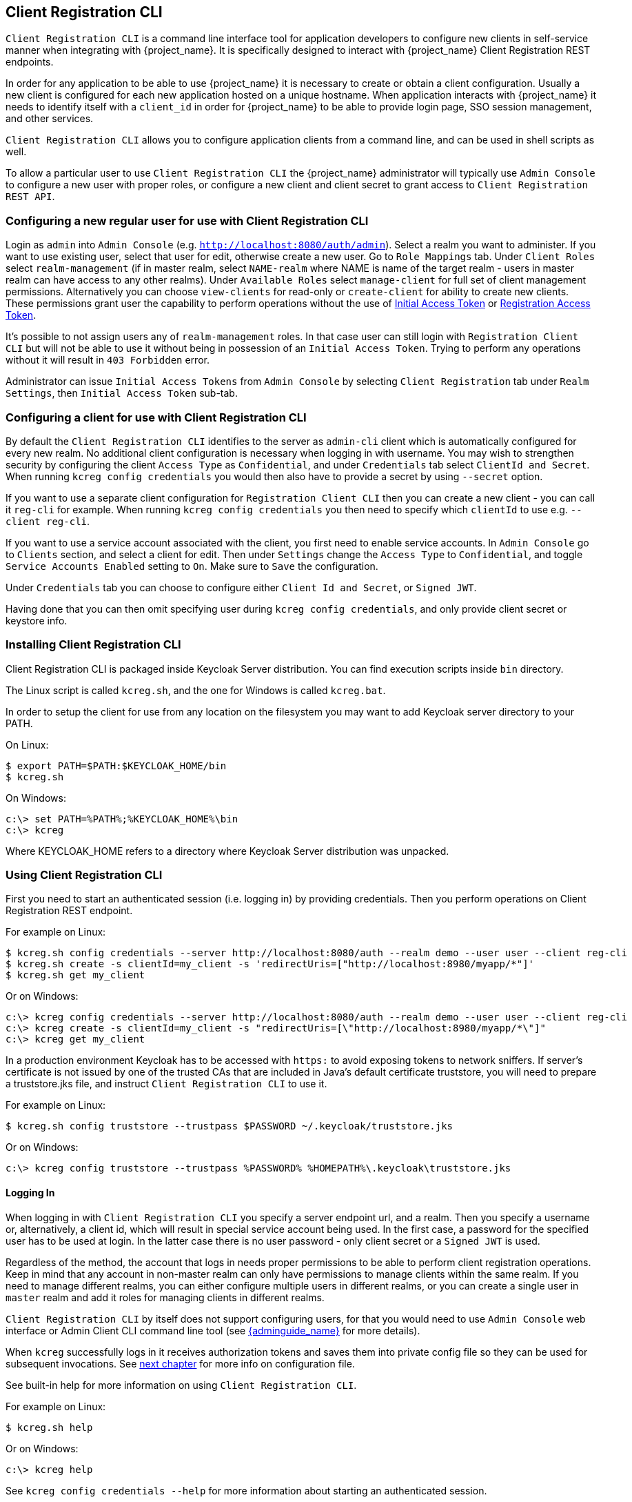 [[_client_registration_cli]]
== Client Registration CLI

`Client Registration CLI` is a command line interface tool for application developers to configure new clients in self-service manner
when integrating with {project_name}. It is specifically designed to interact with {project_name} Client Registration REST endpoints.

In order for any application to be able to use {project_name} it is necessary to create or obtain a client configuration. Usually a new client is configured for
each new application hosted on a unique hostname. When application interacts with {project_name} it needs to identify itself with a `client_id` in order for {project_name}
to be able to provide login page, SSO session management, and other services.

`Client Registration CLI` allows you to configure application clients from a command line, and can be used in shell scripts as well.

To allow a particular user to use `Client Registration CLI` the {project_name} administrator will typically use `Admin Console` to configure
 a new user with proper roles, or configure a new client and client secret to grant access to `Client Registration REST API`.


[[_configuring_a_user_for_client_registration_cli]]
=== Configuring a new regular user for use with Client Registration CLI

Login as `admin` into `Admin Console` (e.g. `http://localhost:8080/auth/admin`). Select a realm you want to administer.
If you want to use existing user, select that user for edit, otherwise create a new user. Go to `Role Mappings` tab. Under
`Client Roles` select `realm-management` (if in master realm, select `NAME-realm` where NAME is name of the target realm - users in master realm can have access to any other realms).
Under `Available Roles` select `manage-client` for full set of client management permissions. Alternatively you can choose
`view-clients` for read-only or `create-client` for ability to create new clients.
These permissions grant user the capability to perform operations without the use of <<_initial_access_token,Initial Access Token>> or
<<_registration_access_token,Registration Access Token>>.

It's possible to not assign users any of `realm-management` roles. In that case user can still login with `Registration Client CLI`
but will not be able to use it without being in possession of an `Initial Access Token`. Trying to perform any operations
without it will result in `403 Forbidden` error.

Administrator can issue `Initial Access Tokens` from `Admin Console` by selecting `Client Registration` tab under `Realm Settings`, then `Initial Access Token` sub-tab.

[[_configuring_a_client_for_use_with_client_registration_cli]]
=== Configuring a client for use with Client Registration CLI

By default the `Client Registration CLI` identifies to the server as `admin-cli` client which is automatically configured for every new realm.
No additional client configuration is necessary when logging in with username. You may wish to strengthen security by
configuring the client `Access Type` as `Confidential`, and under `Credentials` tab select `ClientId and Secret`. When
running `kcreg config credentials` you would then also have to provide a secret by using `--secret` option.

If you want to use a separate client configuration for `Registration Client CLI` then you can create a new client - you can call it `reg-cli`
for example. When running `kcreg config credentials` you then need to specify which `clientId` to use e.g. `--client reg-cli`.

If you want to use a service account associated with the client, you first need to enable service accounts. In `Admin Console`
go to `Clients` section, and select a client for edit. Then under `Settings` change the `Access Type` to `Confidential`, and toggle
`Service Accounts Enabled` setting to `On`. Make sure to `Save` the configuration.

Under `Credentials` tab you can choose to configure either `Client Id and Secret`, or `Signed JWT`.

Having done that you can then omit specifying user during `kcreg config credentials`, and only provide client secret or keystore info.

[[_installing_client_registration_cli]]
=== Installing Client Registration CLI

Client Registration CLI is packaged inside Keycloak Server distribution. You can find execution scripts inside `bin` directory.

The Linux script is called `kcreg.sh`, and the one for Windows is called `kcreg.bat`.

In order to setup the client for use from any location on the filesystem you may want to add Keycloak server directory to your PATH.

On Linux:
[source,bash]
----
$ export PATH=$PATH:$KEYCLOAK_HOME/bin
$ kcreg.sh
----

On Windows:
[source,bash]
----
c:\> set PATH=%PATH%;%KEYCLOAK_HOME%\bin
c:\> kcreg
----

Where KEYCLOAK_HOME refers to a directory where Keycloak Server distribution was unpacked.


[[_using_client_registration_cli]]
=== Using Client Registration CLI

First you need to start an authenticated session (i.e. logging in) by providing credentials. Then you perform operations on Client Registration REST endpoint.

For example on Linux:

[source,bash]
----
$ kcreg.sh config credentials --server http://localhost:8080/auth --realm demo --user user --client reg-cli
$ kcreg.sh create -s clientId=my_client -s 'redirectUris=["http://localhost:8980/myapp/*"]'
$ kcreg.sh get my_client
----

Or on Windows:

[source,bash]
----
c:\> kcreg config credentials --server http://localhost:8080/auth --realm demo --user user --client reg-cli
c:\> kcreg create -s clientId=my_client -s "redirectUris=[\"http://localhost:8980/myapp/*\"]"
c:\> kcreg get my_client
----


In a production environment Keycloak has to be accessed with `https:` to avoid exposing tokens to network sniffers. If server's
certificate is not issued by one of the trusted CAs that are included in Java's default certificate truststore, you will
need to prepare a truststore.jks file, and instruct `Client Registration CLI` to use it.

For example on Linux:
[source,bash]
----
$ kcreg.sh config truststore --trustpass $PASSWORD ~/.keycloak/truststore.jks
----

Or on Windows:

[source,bash]
----
c:\> kcreg config truststore --trustpass %PASSWORD% %HOMEPATH%\.keycloak\truststore.jks
----


[[_logging_in]]
==== Logging In

When logging in with `Client Registration CLI` you specify a server endpoint url, and a realm. Then you specify a username
or, alternatively, a client id, which will result in special service account being used. In the first case,
a password for the specified user has to be used at login. In the latter case there is no user password - only client secret
or a `Signed JWT` is used.

Regardless of the method, the account that logs in needs proper permissions to be able to perform client
registration operations. Keep in mind that any account in non-master realm can only have permissions to manage clients within the same realm.
If you need to manage different realms, you can either configure multiple users in different realms, or you can create a single user in `master` realm and
add it roles for managing clients in different realms.

`Client Registration CLI` by itself does not support configuring users, for that you would need to use `Admin Console`
web interface or Admin Client CLI command line tool (see link:{adminguide_link}[{adminguide_name}] for more details).

When `kcreg` successfully logs in it receives authorization tokens and saves them into private config file so they can be
used for subsequent invocations. See <<_working_with_alternative_configurations, next chapter>> for more info on configuration file.

See built-in help for more information on using `Client Registration CLI`.


For example on Linux:
[source,bash]
----
$ kcreg.sh help
----


Or on Windows:
[source,bash]
----
c:\> kcreg help
----

See `kcreg config credentials --help` for more information about starting an authenticated session.



[[_working_with_alternative_configurations]]
==== Working with alternative configurations

By default, `Client Registration CLI` automatically maintains a configuration file at a default location - `./.keycloak/kcreg.config`
under user's home directory.

You can always use `--config` option to point to a different file / location. This way you can mantain multiple authenticated
sessions in parallel. It is safest to perform operations tied to a single config file from a single thread.

Make sure to not make the config file visible to other users on the system as it contains access tokens, and secrets that should be kept private.

You may want to avoid storing any secrets at all inside a config file for the price of less convenience and having to do more token requests.
In that case you can use `--no-config` option with all your commands. You will have to specify all authentication info with each
`kcreg` invocation.



[[_initial_access_and_registration_access_tokens]]
==== Initial Access and Registration Access Tokens

`Client Registration CLI` can be used by developers who don't have an account configured at Keycloak server they want to use.
That's possible when realm administrator issues developer an `Initial Access Token`. It is up to realm administrator to decide
how to issue and distribute these tokens. Admin can limit Initial Access Token's maximum age, and a total number of clients
that can be created with it. Many Initial Access Tokens can be created, and it's up to realm administrator to distribute them
to application developers.

Once a developer is in possession of Initial Access Token they can use it to create new clients without authenticating
with `kcreg config credentials`. Rather, Initial Access Token can be stored in configuration, or specified as part of `kcreg create`
command.

For example on Linux:
[source,bash]
----
$ kcreg.sh config initial-token $TOKEN
$ kcreg.sh create -s clientId=myclient
----

or

[source,bash]
----
$ kcreg.sh create -s clientId=myclient -t $TOKEN
----


On Windows:
[source,bash]
----
c:\> kcreg config initial-token %TOKEN%
c:\> kcreg create -s clientId=myclient
----

or

[source,bash]
----
c:\> kcreg create -s clientId=myclient -t %TOKEN%
----


When Initial Access Token is used, the server response will include a newly issued Registration Access Token.
Any subsequent operation for that client needs to be performed by authenticating with that token which is only valid for that client.

`Client Registration CLI` automatically uses its private configuration file to save, and use this token with its associated client.
As long as the same configuration file is used for all client operations, the developer will not need to
authenticate in order to read, update, or delete a client that was created this way.


You can read more about Initial Access and Registration Access Tokens in <<_client_registration,Client Registration chapter>>.

See `kcreg config initial-token --help` and `kcreg config registration-token --help` for more information on how to configure them with `Client Registration CLI`.



[[_performing_crud_operations]]
==== Creating client configuration

After authenticating with credentials or configuring Initial Access Token, the first operation will usually be to create a new client.

We've seen the simplest create command already. Often we may want to use a prepared JSON file as a template and set / override
some of the attributes. For example, here is how you read a JSON file, override any `clientId` it may contain,
set any other attributes as well, and after successful creation print the configuration to standard output.

On Linux:
[source,bash]
----
$ kcreg.sh create -f client-template.json -s clientId=myclient -s baseUrl=/myclient -s 'redirectUris=["/myclient/*"]' -o
----

On Windows:
[source,bash]
----
C:\> kcreg create -f client-template.json -s clientId=myclient -s baseUrl=/myclient -s "redirectUris=[\"/myclient/*\"]" -o
----


See `kcreg create --help` for more information about `kcreg create`.


You can use `kcreg attrs` to list available attributes. Keep in mind that many configuration attributes are not checked for
validity or consistency. It is up to you to specify proper values. Also note that you should not have any `id` fields in your
template and should not specify them as arguments to `kcreg create`.


==== Retrieving client configuration

You can retrieve an existing client by using `kcreg get`.

For example, on Linux:
[source,bash]
----
$ kcreg.sh get myclient
----

On Windows:
[source,bash]
----
C:\> kcreg get myclient
----


You can also get client configuration as adapter configuration file which you can package with your web application.

For example, on Linux:
[source,bash]
----
$ kcreg.sh get myclient -e install > keycloak.json
----

On Windows:
[source,bash]
----
C:\> kcreg get myclient -e install > keycloak.json
----

See `kcreg get --help` for more information about `kcreg get`.

==== Modifying client configuration

There are two modes of updating client configuration.

One is to submit a complete new state to the server after getting current configuration, saving it into a file, editing it, and posting it back.

On Linux:
[source,bash]
----
$ kcreg.sh get myclient > myclient.json
$ vi myclient.json
$ kcreg.sh update myclient -f myclient.json
----

On Windows:
[source,bash]
----
C:\> kcreg get myclient > myclient.json
C:\> notepad myclient.json
C:\> kcreg update myclient -f myclient.json
----


Another way is to fetch current client, set or delete fields on it, and post it back all in one single step.

For example, on Linux:
[source,bash]
----
$ kcreg.sh update myclient -s enabled=false -d redirectUris
----

On Windows:
[source,bash]
----
C:\> kcreg update myclient -s enabled=false -d redirectUris
----


You can even use a file that only contains changes to be applied so you don't have to specify too many values as arguments.
In this case specify `--merge` to tell `Client Registration CLI` that rather than treating JSON file as full
new configuration, it should treat it as a set of attributes to be applied over existing configuration.


On Linux:
[source,bash]
----
$ kcreg.sh update myclient --merge -d redirectUris -f mychanges.json
----

On Windows:
[source,bash]
----
C:\> kcreg update myclient --merge -d redirectUris -f mychanges.json
----

See `kcreg update --help` for more information about `kcreg update`.

==== Deleting client configuration

You may sometimes also need to delete a client.

On Linux:
[source,bash]
----
$ kcreg.sh delete myclient
----

On Windows:
[source,bash]
----
C:\> kcreg delete myclient
----

See `kcreg delete --help` for more information about `kcreg delete`.



[[_refreshing_invalid_registration_access_tokens]]
==== Refreshing Invalid Registration Access Tokens

When performing a CRUD operation using `--no-config` mode, `Client Registration CLI` can no longer handle Registration Access Tokens for you.
In that case it is possible to lose track of most recently issued Registration Access Token for a client, which makes it impossible to
perform any further CRUD operations on that client without authenticating with account that has 'manage-clients' permissions.

If you have permissions, you can issue a new Registration Access Token for the client, and have it printed to stdout or saved to a config
file of your choice. Otherwise you have to ask realm administrator to issue new Registration Access Token for your client, and send it
to you. You can then pass it to any CRUD command via `--token` option. You can also use `kcreg config registration-token`
command to save the new token in configuration file, and have `Client Registration CLI` automatically handle it for you from that point on.

See `kcreg update-token --help` for more information about `kcreg update-token`.



[[_troubleshooting_2]]
=== Troubleshooting

* Q: When logging in I get an error: `Parameter client_assertion_type is missing [invalid_client]`
+
A: Your client is configured with `Signed JWT` token credentials which means you have to use `--keystore` parameter when logging in.
